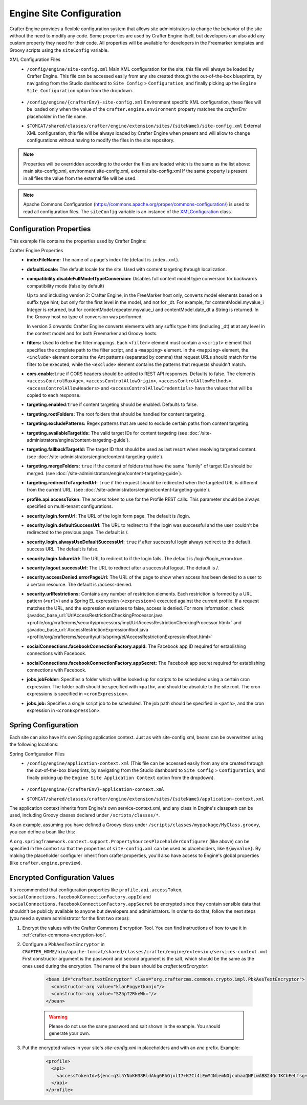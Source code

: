 .. _engine-site-configuration:

=========================
Engine Site Configuration
=========================

Crafter Engine provides a flexible configuration system that allows site administrators to change
the behavior of the site without the need to modify any code. Some properties are used by Crafter
Engine itself, but developers can also add any custom property they need for their code. All
properties will be available for developers in the Freemarker templates and Groovy scripts using the
``siteConfig`` variable.

XML Configuration Files
 - ``/config/engine/site-config.xml``
   Main XML configuration for the site, this file will always be loaded by Crafter Engine. This file can
   be accessed easily from any site created through the out-of-the-box blueprints, by navigating from the
   Studio dashboard to ``Site Config`` > ``Configuration``, and finally picking up the ``Engine Site
   Configuration`` option from the dropdown.

	 .. image:: /_static/images/site-admin/engine-site-config.png
			 :alt: Engine Site Configuration


 - ``/config/engine/{crafterEnv}-site-config.xml``
   Environment specific XML configuration, these files will be loaded only when the value of the
   ``crafter.engine.environment`` property matches the `crafterEnv` placeholder in the file name.
 - ``$TOMCAT/shared/classes/crafter/engine/extension/sites/{siteName}/site-config.xml``
   External XML configuration, this file will be always loaded by Crafter Engine when present and
   will allow to change configurations without having to modify the files in the site repository.

.. NOTE ::
  Properties will be overridden according to the order the files are loaded which is the same as
  the list above: main site-config.xml, environment site-config.xml, external site-config.xml
  If the same property is present in all files the value from the external file will be used.

.. NOTE ::
  Apache Commons Configuration (https://commons.apache.org/proper/commons-configuration/) is used
  to read all configuration files. The ``siteConfig`` variable is an instance of the
  `XMLConfiguration <https://commons.apache.org/proper/commons-configuration/apidocs/org/apache/commons/configuration2/XMLConfiguration.html>`_
  class.

------------------------
Configuration Properties
------------------------

This example file contains the properties used by Crafter Engine:

.. code-block:: xml
  :caption: site-config.xml
  :linenos:

  <?xml version="1.0" encoding="UTF-8"?>
  <site>
    <!-- General properties -->
    <indexFileName>index.xml</indexFileName>
    <defaultLocale>en</defaultLocale>

    <!-- Compatibility properties -->
    <compatibility>
        <disableFullModelTypeConversion>false</disableFullModelTypeConversion>
    </compatibility>

    <!-- Filter properties -->
    <filters>
        <filter>
          <script>/scripts/filters/testFilter1.groovy</script>
          <mapping>
              <include>/**</include>
          </mapping>
        </filter>
        <filter>
          <script>/scripts/filters/testFilter2.groovy</script>
          <mapping>
              <include>/**</include>
          </mapping>
        </filter>
        <filter>
          <script>/scripts/filters/testFilter3.groovy</script>
          <mapping>
              <include>/**</include>
              <exclude>/static-assets/**</exclude>
          </mapping>
        </filter>
    </filters>

    <!-- CORS headers for REST API -->
    <cors>
      <enable>true</enable>
      <accessControlMaxAge>3600</accessControlMaxAge>
      <accessControlAllowOrigin>*</accessControlAllowOrigin>
      <accessControlAllowMethods>GET\, POST\, PUT</accessControlAllowMethods>
      <accessControlAllowHeaders>Content-Type</accessControlAllowHeaders>
      <accessControlAllowCredentials>true</accessControlAllowCredentials>
    </cors>

    <!-- Content targeting properties -->
    <targeting>
      <enabled>true</enabled>
      <rootFolders>/site/website</rootFolders>
      <excludePatterns>/site/website/index\.xml</excludePatterns>
      <availableTargetIds>en,ja,ja_JP,ja_JP_JP</availableTargetIds>
      <fallbackTargetId>en</fallbackTargetId>
      <mergeFolders>true</mergeFolders>
      <redirectToTargetedUrl>false</redirectToTargetedUrl>
    </targeting>

    <!-- Profile properties -->
    <profile>
      <api>
        <accessTokenId>${enc:q3l5YNoKH38RldAkg6EAGjxlI7+K7Cl4iEmMJNlemNOjcuhaaQNPLwAB824QcJKCbEeLfsg+QSfHCYNcNP/yMw==}</accessTokenId>
      </api>
    </profile>

    <!-- Security properties -->
    <security>
      <login>
        <formUrl>/signin</formUrl>
        <defaultSuccessUrl>/home</defaultSuccessUrl>
        <alwaysUseDefaultSuccessUrl>true</alwaysUseDefaultSuccessUrl>
        <failureUrl>/signin?error=loginFailure</failureUrl>
      </login>
      <logout>
        <successUrl>/home</successUrl>
      </logout>
      <accessDenied>
        <errorPageUrl>/signin?error=accessDenied</errorPageUrl>
      </accessDenied>
      <urlRestrictions>
        <restriction>
          <url>/*</url>
          <expression>hasRole('USER')</expression>
        </restriction>
      </urlRestrictions>
    </security>

    <!-- Social properties -->
    <socialConnections>
      <facebookConnectionFactory>
        <appId>${enc:Nk4ZJWGGNIf9tt0X8BudixQhHekkBbG1AJE6myeqxp8=}</appId>
        <appSecret>${enc:JOqVSAHHPYmIO8dC5VCz4KDBbKK466zKeAEowuDRqDammJ+07XmRbB+2ob5T8mg6gAEjDs5WxMuMiMPaDr4wOg==}</appSecret>
      </facebookConnectionFactory>
    </socialConnections>

    <!-- Job properties -->
    <jobs>
      <jobFolder>
        <path>/scripts/jobs/morejobs</path>
        <cronExpression>0 0/15 * * * ?</cronExpression>
      </jobFolder>
      <job>
        <path>/scripts/jobs/testJob.groovy</path>
        <cronExpression>0 0/15 * * * ?</cronExpression>
      </job>
    </jobs>
  </site>

Crafter Engine Properties
 * **indexFileName:** The name of a page's index file (default is ``index.xml``).
 * **defaultLocale:** The default locale for the site. Used with content targeting through localization.
 * **compatibility.disableFullModelTypeConversion:** Disables full content model type conversion for backwards compatibility mode (false by default)

   Up to and including version 2:
   Crafter Engine, in the FreeMarker host only, converts model elements based on a suffix type hint, but only for the first level in
   the model, and not for _dt. For example, for contentModel.myvalue_i Integer is returned, but for contentModel.repeater.myvalue_i
   and contentModel.date_dt a String is returned. In the Groovy host no type of conversion was performed.

   In version 3 onwards:
   Crafter Engine converts elements with any suffix type hints (including _dt) at at any level in the content
   model and for both Freemarker and Groovy hosts.
 * **filters:** Used to define the filter mappings. Each ``<filter>`` element must contain a ``<script>`` element that specifies the complete
   path to the filter script, and a ``<mapping>`` element. In the ``<mapping>`` element, the ``<include>`` element contains the Ant
   patterns (separated by comma) that request URLs should match for the filter to be executed, while the ``<exclude>`` element contains
   the patterns that requests shouldn't match.
 * **cors.enable**:``true`` if CORS headers should be added to REST API responses. Defaults to false.
   The elements ``<accessControlMaxAge>``, ``<accessControlAllowOrigin>``, ``<accessControlAllowMethods>``,
   ``<accessControlAllowHeaders>`` and ``<accessControlAllowCredentials>`` have the values that will be
   copied to each response.
 * **targeting.enabled**:``true`` if content targeting should be enabled. Defaults to false.
 * **targeting.rootFolders:** The root folders that should be handled for content targeting.
 * **targeting.excludePatterns:** Regex patterns that are used to exclude certain paths from content targeting.
 * **targeting.availableTargetIds:** The valid target IDs for content targeting (see :doc:`/site-administrators/engine/content-targeting-guide`).
 * **targeting.fallbackTargetId:** The target ID that should be used as last resort when resolving targeted content.
   (see :doc:`/site-administrators/engine/content-targeting-guide`).
 * **targeting.mergeFolders:** ``true`` if the content of folders that have the same "family" of target IDs should be merged.
   (see :doc:`/site-administrators/engine/content-targeting-guide`).
 * **targeting.redirectToTargetedUrl:** ``true`` if the request should be redirected when the targeted URL is different from the current URL.
   (see :doc:`/site-administrators/engine/content-targeting-guide`).
 * **profile.api.accessToken:** The access token to use for the Profile REST calls. This parameter should be always specified on
   multi-tenant configurations.
 * **security.login.formUrl:** The URL of the login form page. The default is /login.
 * **security.login.defaultSuccessUrl:** The URL to redirect to if the login was successful and the user couldn't be redirected to the
   previous page. The default is /.
 * **security.login.alwaysUseDefaultSuccessUrl:** ``true`` if after successful login always redirect to the default success URL. The default is
   false.
 * **security.login.failureUrl:** The URL to redirect to if the login fails. The default is /login?login_error=true.
 * **security.logout.successUrl:** The URL to redirect after a successful logout. The default is /.
 * **security.accessDenied.errorPageUrl:** The URL of the page to show when access has been denied to a user to a certain resource. The
   default is /access-denied.
 * **security.urlRestrictions:** Contains any number of restriction elements. Each restriction is formed by a URL pattern (``<url>``)
   and a Spring EL expression (``<expression>``) executed against the current profile. If a request matches the URL, and the expression
   evaluates to false, access is denied. For more information, check
   :javadoc_base_url:`UrlAccessRestrictionCheckingProcessor.java <profile/org/craftercms/security/processors/impl/UrlAccessRestrictionCheckingProcessor.html>`
   and :javadoc_base_url:`AccessRestrictionExpressionRoot.java <profile/org/craftercms/security/utils/spring/el/AccessRestrictionExpressionRoot.html>`
 * **socialConnections.facebookConnectionFactory.appId:** The Facebook app ID required for establishing connections with Facebook.
 * **socialConnections.facebookConnectionFactory.appSecret:** The Facebook app secret required for establishing connections with Facebook.
 * **jobs.jobFolder:** Specifies a folder which will be looked up for scripts to be scheduled using a certain cron expression. The folder
   path should be specified with ``<path>``, and should be absolute to the site root. The cron expressions is specified in
   ``<cronExpression>``.
 * **jobs.job:** Specifies a single script job to be scheduled. The job path should be specified in ``<path>``, and the cron expression
   in ``<cronExpression>``.

.. _engine-site-configuration-spring-configuration:

--------------------
Spring Configuration
--------------------

Each site can also have it's own Spring application context. Just as with site-config.xml, beans
can be overwritten using the following locations:

Spring Configuration Files
 - ``/config/engine/application-context.xml`` (This file can be accessed easily from any site created
   through the out-of-the-box blueprints, by navigating from the Studio dashboard to ``Site Config``
   > ``Configuration``, and finally picking up the ``Engine Site Application Context`` option from the dropdown).

	 .. image:: /_static/images/site-admin/engine-site-application-context.png
			 :alt: Engine Site Application Context

 - ``/config/engine/{crafterEnv}-application-context.xml``
 - ``$TOMCAT/shared/classes/crafter/engine/extension/sites/{siteName}/application-context.xml``

The application context inherits from Engine's own service-context.xml, and any class in Engine's
classpath can be used, including Groovy classes declared under ``/scripts/classes/*``.

As an example, assuming you have defined a Groovy class under ``/scripts/classes/mypackage/MyClass.groovy``,
you can define a bean like this:

.. code-block:: xml
  :caption: application-context.xml
  :linenos:

	<?xml version="1.0" encoding="UTF-8"?>
	<beans xmlns="http://www.springframework.org/schema/beans"
	       xmlns:xsi="http://www.w3.org/2001/XMLSchema-instance"
	       xsi:schemaLocation="http://www.springframework.org/schema/beans http://www.springframework.org/schema/beans/spring-beans.xsd">

    <bean class="org.springframework.context.support.PropertySourcesPlaceholderConfigurer" parent="crafter.properties"/>

    <bean id="greeting" class="mypackage.MyClass">
      <property name="myproperty" value="${myvalue}"/>
    </bean>

  </beans>

A ``org.springframework.context.support.PropertySourcesPlaceholderConfigurer`` (like above) can be
specified in the context so that the properties of ``site-config.xml`` can be used as placeholders,
like ``${myvalue}``. By making the placeholder configurer inherit from crafter.properties, you'll
also have access to Engine's global properties (like ``crafter.engine.preview``).

------------------------------
Encrypted Configuration Values
------------------------------

It's recommended that configuration properties like ``profile.api.accessToken``, ``socialConnections.facebookConnectionFactory.appId`` and
``socialConnections.facebookConnectionFactory.appSecret`` be encrypted since they contain sensible data that shouldn't be publicly
available to anyone but developers and administrators. In order to do that, follow the next steps (you need a system administrator for the
first two steps):

#. Encrypt the values with the Crafter Commons Encryption Tool. You can find instructions of how to use it in :ref:`crafter-commons-encryption-tool`.
#. Configure a ``PbkAesTextEncryptor`` in ``CRAFTER_HOME/bin/apache-tomcat/shared/classes/crafter/engine/extension/services-context.xml``
   First constructor argument is the password and second argument is the salt, which should be the same as the ones used during the
   encryption. The name of the bean should be `crafter.textEncryptor`:

	.. code-block:: xml

		<bean id="crafter.textEncryptor" class="org.craftercms.commons.crypto.impl.PbkAesTextEncryptor">
		  <constructor-arg value="klanFogyetkonjo"/>
		  <constructor-arg value="S25pT2RkeWk="/>
		</bean>

	.. WARNING ::
	  Please do not use the same password and salt shown in the example. You should generate your own.

#. Put the encrypted values in your site's `site-config.xml` in placeholders and with an `enc` prefix. Example:

	.. code-block:: xml

		<profile>
		  <api>
		    <accessTokenId>${enc:q3l5YNoKH38RldAkg6EAGjxlI7+K7Cl4iEmMJNlemNOjcuhaaQNPLwAB824QcJKCbEeLfsg+QSfHCYNcNP/yMw==}</accessTokenId>
		  </api>
		</profile>
